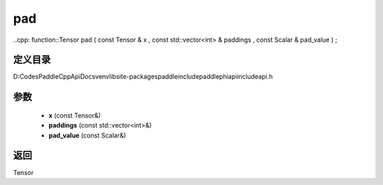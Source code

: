 .. _cn_api_paddle_experimental_pad:

pad
-------------------------------

..cpp: function::Tensor pad ( const Tensor & x , const std::vector<int> & paddings , const Scalar & pad_value ) ;


定义目录
:::::::::::::::::::::
D:\Codes\PaddleCppApiDocs\venv\lib\site-packages\paddle\include\paddle\phi\api\include\api.h

参数
:::::::::::::::::::::
	- **x** (const Tensor&)
	- **paddings** (const std::vector<int>&)
	- **pad_value** (const Scalar&)

返回
:::::::::::::::::::::
Tensor
